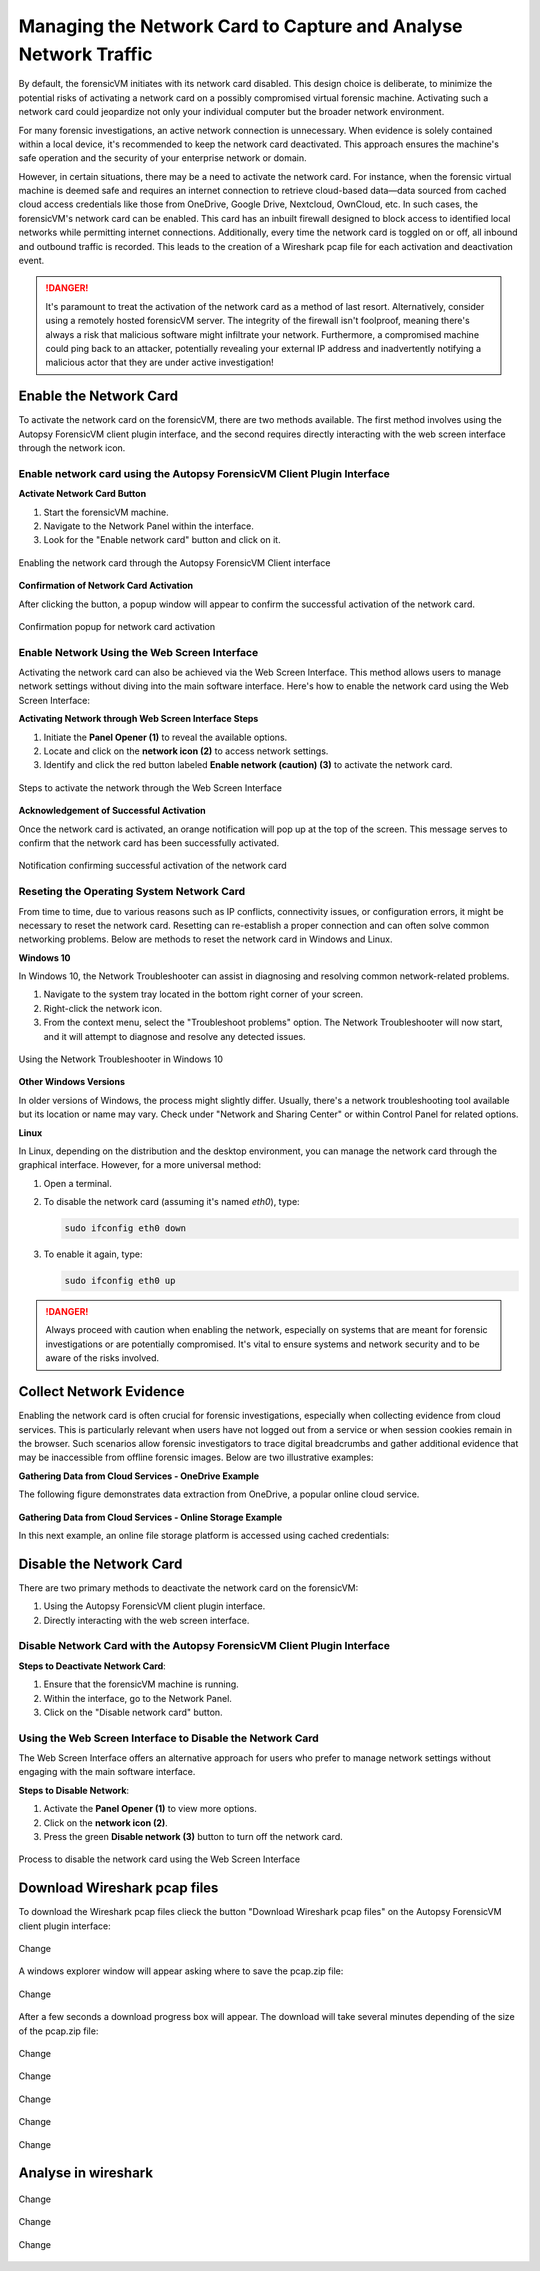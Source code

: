 Managing the Network Card to Capture and Analyse Network Traffic
=================================================================

By default, the forensicVM initiates with its network card disabled. This design choice is deliberate, to minimize the potential risks of activating a network card on a possibly compromised virtual forensic machine. Activating such a network card could jeopardize not only your individual computer but the broader network environment.

For many forensic investigations, an active network connection is unnecessary. When evidence is solely contained within a local device, it's recommended to keep the network card deactivated. This approach ensures the machine's safe operation and the security of your enterprise network or domain.

However, in certain situations, there may be a need to activate the network card. For instance, when the forensic virtual machine is deemed safe and requires an internet connection to retrieve cloud-based data—data sourced from cached cloud access credentials like those from OneDrive, Google Drive, Nextcloud, OwnCloud, etc. In such cases, the forensicVM's network card can be enabled. This card has an 
inbuilt firewall designed to block access to identified local networks while permitting internet connections. Additionally, every time the network card is toggled on or off, all inbound and outbound traffic is recorded. This leads to the creation of a Wireshark pcap file for each activation and deactivation event.

.. danger::

   It's paramount to treat the activation of the network card as a method of last    resort. Alternatively, consider using a remotely hosted forensicVM server. The integrity of the firewall isn't foolproof, meaning there's always a risk that malicious software might infiltrate your network. Furthermore, a compromised machine could ping back to an attacker, potentially revealing your external IP address and inadvertently notifying a malicious actor that they are under active investigation!

Enable the Network Card
------------------------

To activate the network card on the forensicVM, there are two methods available. The first method involves using the Autopsy ForensicVM client plugin interface, and the second requires directly interacting with the web screen interface through the network icon.

Enable network card using the Autopsy ForensicVM Client Plugin Interface
**************************************************************************

**Activate Network Card Button**

1. Start the forensicVM machine.
2. Navigate to the Network Panel within the interface.
3. Look for the "Enable network card" button and click on it.

.. figure:: img/network_0001.jpg
   :alt: Enabling the network card through the Autopsy ForensicVM Client interface
   :align: center

   Enabling the network card through the Autopsy ForensicVM Client interface

**Confirmation of Network Card Activation**

After clicking the button, a popup window will appear to confirm the successful 
activation of the network card.

.. figure:: img/network_0002.jpg
   :alt: Confirmation popup for network card activation
   :align: center

   Confirmation popup for network card activation

Enable Network Using the Web Screen Interface
************************************************

Activating the network card can also be achieved via the Web Screen Interface. This method allows users to manage network settings without diving into the main software interface. Here's how to enable the network card using the Web Screen Interface:

**Activating Network through Web Screen Interface Steps**

1. Initiate the **Panel Opener (1)** to reveal the available options.
2. Locate and click on the **network icon (2)** to access network settings.
3. Identify and click the red button labeled **Enable network (caution) (3)** to activate the network card.

.. figure:: img/network_0003.jpg
   :alt: Network Using the Web Screen Interface 
   :align: center

   Steps to activate the network through the Web Screen Interface 

**Acknowledgement of Successful Activation**

Once the network card is activated, an orange notification will pop up at the top of the screen. This message serves to confirm that the network card has been successfully activated.

.. figure:: img/network_0004.jpg
   :alt: Notification of Success
   :align: center

   Notification confirming successful activation of the network card 

Reseting the Operating System Network Card
*******************************************

From time to time, due to various reasons such as IP conflicts, connectivity issues, or configuration errors, it might be necessary to reset the network card. Resetting can re-establish a proper connection and can often solve common networking problems. Below are methods to reset the network card in Windows and Linux.

**Windows 10**

In Windows 10, the Network Troubleshooter can assist in diagnosing and resolving common network-related problems.

1. Navigate to the system tray located in the bottom right corner of your screen.
2. Right-click the network icon.
3. From the context menu, select the "Troubleshoot problems" option. The Network Troubleshooter will now start, and it will attempt to diagnose and resolve any detected issues.

.. figure:: img/network_0005.jpg
   :alt: Example of network troubleshoot in Windows 10
   :align: center

   Using the Network Troubleshooter in Windows 10

**Other Windows Versions**

In older versions of Windows, the process might slightly differ. Usually, there's a network troubleshooting tool available but its location or name may vary. Check under "Network and Sharing Center" or within Control Panel for related options.

**Linux**

In Linux, depending on the distribution and the desktop environment, you can manage the network card through the graphical interface. However, for a more universal method:

1. Open a terminal.
2. To disable the network card (assuming it's named `eth0`), type: 
   
   .. code-block:: bash

      sudo ifconfig eth0 down

3. To enable it again, type:

   .. code-block:: bash

      sudo ifconfig eth0 up

.. danger::

   Always proceed with caution when enabling the network, especially on systems that are meant for forensic investigations or are potentially compromised. It's vital to ensure systems and network security and to be aware of the risks involved.

Collect Network Evidence
-------------------------

Enabling the network card is often crucial for forensic investigations, especially when collecting evidence from cloud services. This is particularly relevant when users have not logged out from a service or when session cookies remain in the browser. Such scenarios allow forensic investigators to trace digital breadcrumbs and gather additional evidence that may be inaccessible from offline forensic images. Below are two illustrative examples:

**Gathering Data from Cloud Services - OneDrive Example**

The following figure demonstrates data extraction from OneDrive, a popular online cloud service.

.. figure:: img/network_0008.jpg
   :alt: Interact with the network and collect cloud evidence from OneDrive
   :align: center

    Interact with the network and collect cloud evidence from OneDrive

**Gathering Data from Cloud Services - Online Storage Example**

In this next example, an online file storage platform is accessed using cached credentials:

.. figure:: img/network_0009.jpg
   :alt: Accessing and extracting data from an online storage using cached credentials
   :align: center
   
    Accessing and extracting data from an online storage using cached credentials



Disable the Network Card
-------------------------

There are two primary methods to deactivate the network card on the forensicVM:

1. Using the Autopsy ForensicVM client plugin interface.
2. Directly interacting with the web screen interface.

Disable Network Card with the Autopsy ForensicVM Client Plugin Interface
**************************************************************************

**Steps to Deactivate Network Card**:

#. Ensure that the forensicVM machine is running.
#. Within the interface, go to the Network Panel.
#. Click on the "Disable network card" button.

.. figure:: img/network_0006.jpg
   :alt: Disabling the network card through the Autopsy ForensicVM Client interface
   :align: center

    Disabling the network card through the Autopsy ForensicVM Client interface

Using the Web Screen Interface to Disable the Network Card
************************************************************

The Web Screen Interface offers an alternative approach for users who prefer to manage network settings without engaging with the main software interface.

**Steps to Disable Network**:

#. Activate the **Panel Opener (1)** to view more options.
#. Click on the **network icon (2)**.
#. Press the green **Disable network (3)** button to turn off the network card.

.. figure:: img/network_0007.jpg
   :alt: Disabling the network card using the Web Screen Interface
   :align: center

   Process to disable the network card using the Web Screen Interface


Download Wireshark pcap files
------------------------------

To download the Wireshark pcap files clieck the button "Download Wireshark pcap files" on the Autopsy ForensicVM client plugin interface:

.. figure:: img/network_0010.jpg
   :alt: Change
   :align: center

   Change

A windows explorer window will appear asking where to save the pcap.zip file:

.. figure:: img/network_0011.jpg
   :alt: Change
   :align: center

   Change

After a few seconds a download progress box will appear. The download will take several minutes depending of the size of the pcap.zip file:

.. figure:: img/network_0012.jpg
   :alt: Change
   :align: center

   Change

.. figure:: img/network_0013.jpg
   :alt: Change
   :align: center

   Change

.. figure:: img/network_0014.jpg
   :alt: Change
   :align: center

   Change

.. figure:: img/network_0015.jpg
   :alt: Change
   :align: center

   Change

.. figure:: img/network_0016.jpg
   :alt: Change
   :align: center

   Change

Analyse in wireshark
------------------------------

.. figure:: img/network_0017.jpg
   :alt: Change
   :align: center

   Change

.. figure:: img/network_0018.jpg
   :alt: Change
   :align: center

   Change

.. figure:: img/network_0019.jpg
   :alt: Change
   :align: center

   Change
